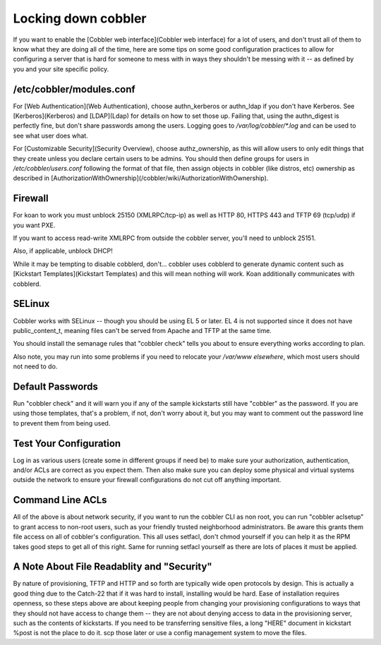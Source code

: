 ********************
Locking down cobbler
********************

If you want to enable the [Cobbler web interface](Cobbler web interface) for a lot of users, and don't trust all of them
to know what they are doing all of the time, here are some tips on some good configuration practices to allow for
configuring a server that is hard for someone to mess with in ways they shouldn't be messing with it -- as defined by
you and your site specific policy.

/etc/cobbler/modules.conf
#########################

For [Web Authentication](Web Authentication), choose authn\_kerberos or authn\_ldap if you don't have Kerberos. See
[Kerberos](Kerberos) and [LDAP](Ldap) for details on how to set those up. Failing that, using the authn\_digest is
perfectly fine, but don't share passwords among the users. Logging goes to `/var/log/cobbler/\*.log` and can be used to
see what user does what.

For [Customizable Security](Security Overview), choose authz\_ownership, as this will allow users to only edit things
that they create unless you declare certain users to be admins. You should then define groups for users in
`/etc/cobbler/users.conf` following the format of that file, then assign objects in cobbler (like distros, etc)
ownership as described in [AuthorizationWithOwnership](/cobbler/wiki/AuthorizationWithOwnership).

Firewall
########

For koan to work you must unblock 25150 (XMLRPC/tcp-ip) as well as HTTP 80, HTTPS 443 and TFTP 69 (tcp/udp) if you want
PXE.

If you want to access read-write XMLRPC from outside the cobbler server, you'll need to unblock 25151.

Also, if applicable, unblock DHCP!

While it may be tempting to disable cobblerd, don't... cobbler uses cobblerd to generate dynamic content such as
[Kickstart Templates](Kickstart Templates) and this will mean nothing will work. Koan additionally communicates with
cobblerd.

SELinux
#######

Cobbler works with SELinux -- though you should be using EL 5 or later. EL 4 is not supported since it does not have
public\_content\_t, meaning files can't be served from Apache and TFTP at the same time.

You should install the semanage rules that "cobbler check" tells you about to ensure everything works according to plan.

Also note, you may run into some problems if you need to relocate your `/var/www elsewhere`, which most users should not
need to do.

Default Passwords
#################

Run "cobbler check" and it will warn you if any of the sample kickstarts still have "cobbler" as the password. If you
are using those templates, that's a problem, if not, don't worry about it, but you may want to comment out the password
line to prevent them from being used.

Test Your Configuration
#######################

Log in as various users (create some in different groups if need be) to make sure your authorization, authentication,
and/or ACLs are correct as you expect them. Then also make sure you can deploy some physical and virtual systems outside
the network to ensure your firewall configurations do not cut off anything important.

Command Line ACLs
#################

All of the above is about network security, if you want to run the cobbler CLI as non root, you can run
"cobbler aclsetup" to grant access to non-root users, such as your friendly trusted neighborhood administrators. Be
aware this grants them file access on all of cobbler's configuration. This all uses setfacl, don't chmod yourself if you
can help it as the RPM takes good steps to get all of this right. Same for running setfacl yourself as there are lots of
places it must be applied.

A Note About File Readablity and "Security"
###########################################

By nature of provisioning, TFTP and HTTP and so forth are typically wide open protocols by design. This is actually a
good thing due to the Catch-22 that if it was hard to install, installing would be hard. Ease of installation requires
openness, so these steps above are about keeping people from changing your provisioning configurations to ways that they
should not have access to change them -- they are not about denying access to data in the provisioning server, such as
the contents of kickstarts. If you need to be transferring sensitive files, a long "HERE" document in kickstart %post is
not the place to do it. scp those later or use a config management system to move the files.
